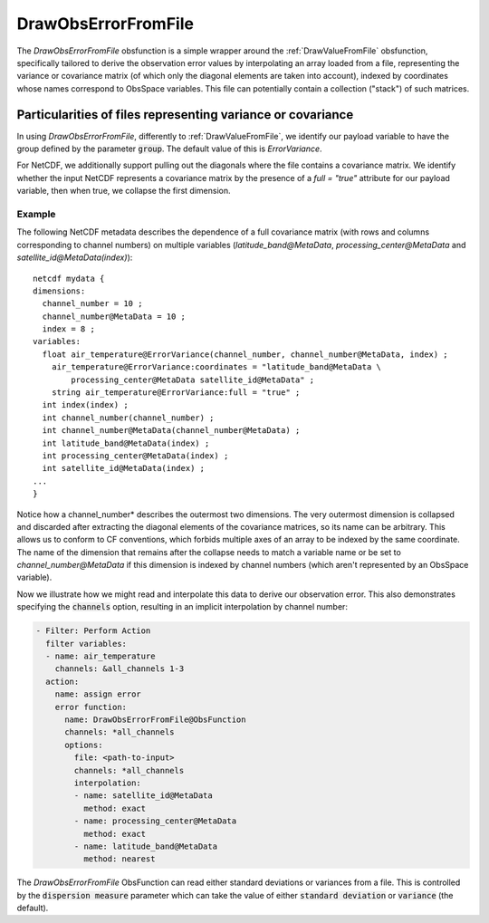 .. _DrawObsErrorFromFile:

DrawObsErrorFromFile
====================
The `DrawObsErrorFromFile` obsfunction is a simple wrapper around the :ref:`DrawValueFromFile`
obsfunction, specifically tailored to derive the observation error values by interpolating an array loaded from a file,
representing the variance or covariance matrix (of which only the diagonal elements are taken into account), indexed
by coordinates whose names correspond to ObsSpace variables. This file can potentially contain a collection ("stack")
of such matrices.

Particularities of files representing variance or covariance
------------------------------------------------------------

In using `DrawObsErrorFromFile`, differently to :ref:`DrawValueFromFile`, we identify
our payload variable to have the group defined by the parameter :code:`group`. The default value of this is `ErrorVariance`.

For NetCDF, we additionally support pulling out the diagonals where the file contains a covariance matrix.
We identify whether the input NetCDF represents a covariance matrix by the presence of a `full = "true"`
attribute for our payload variable, then when true, we collapse the first dimension.

Example
.......
The following NetCDF metadata describes the dependence of a full covariance matrix (with rows and columns
corresponding to channel numbers) on multiple variables (`latitude_band@MetaData`,
`processing_center@MetaData` and `satellite_id@MetaData(index)`): ::

    netcdf mydata {
    dimensions:
      channel_number = 10 ;
      channel_number@MetaData = 10 ;
      index = 8 ;
    variables:
      float air_temperature@ErrorVariance(channel_number, channel_number@MetaData, index) ;
        air_temperature@ErrorVariance:coordinates = "latitude_band@MetaData \
            processing_center@MetaData satellite_id@MetaData" ;
        string air_temperature@ErrorVariance:full = "true" ;
      int index(index) ;
      int channel_number(channel_number) ;
      int channel_number@MetaData(channel_number@MetaData) ;
      int latitude_band@MetaData(index) ;
      int processing_center@MetaData(index) ;
      int satellite_id@MetaData(index) ;
    ...
    }

Notice how a channel_number* describes the outermost two dimensions.  The very outermost
dimension is collapsed and discarded after extracting the diagonal elements of the covariance
matrices, so its name can be arbitrary. This allows us to conform to CF conventions,
which forbids multiple axes of an array to be indexed by the same coordinate.
The name of the dimension that remains after the collapse needs to match a variable name or be
set to `channel_number@MetaData` if this dimension is indexed by channel numbers (which aren't
represented by an ObsSpace variable).

Now we illustrate how we might read and interpolate this data to derive our observation error.  This
also demonstrates specifying the :code:`channels` option, resulting in an implicit interpolation by
channel number:

.. code-block:: yaml

    - Filter: Perform Action
      filter variables:
      - name: air_temperature
        channels: &all_channels 1-3
      action:
        name: assign error
        error function:
          name: DrawObsErrorFromFile@ObsFunction
          channels: *all_channels
          options:
            file: <path-to-input>
            channels: *all_channels
            interpolation:
            - name: satellite_id@MetaData
              method: exact
            - name: processing_center@MetaData
              method: exact
            - name: latitude_band@MetaData
              method: nearest

The `DrawObsErrorFromFile` ObsFunction can read either standard deviations or variances from a file.
This is controlled by the :code:`dispersion measure` parameter which can take the value of either :code:`standard deviation` or :code:`variance` (the default).
